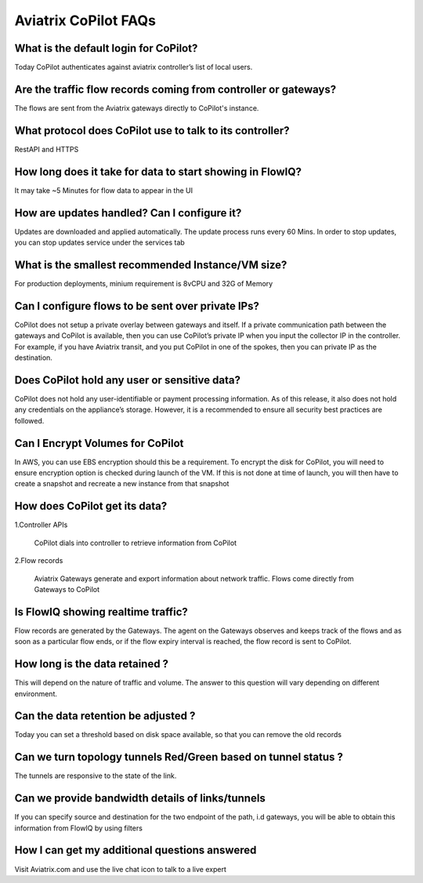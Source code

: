 .. meta::
  :description: Aviatrix CoPilot FAQs
  :keywords: CoPilot,visibility


============================================================
Aviatrix CoPilot FAQs
============================================================


What is the default login for CoPilot? 
====================================================

Today CoPilot authenticates against aviatrix controller’s list of local users.  

Are the traffic flow records coming from controller or gateways?  
===============================================================================

The flows are sent from the Aviatrix gateways directly to CoPilot's instance.

What protocol does CoPilot use to talk to its controller? 
===============================================================================

RestAPI and HTTPS 

How long does it take for data to start showing in FlowIQ? 
===============================================================================

It may take ~5 Minutes for flow data to appear in the UI 

How are updates handled? Can I configure it?
===============================================================================

Updates are downloaded and applied automatically. The update process runs every 60 Mins. In order to stop updates, you can stop updates service under the services tab

What is the smallest recommended Instance/VM size?  
===============================================================================

For production deployments, minium requirement is 8vCPU and 32G of Memory

Can I configure flows to be sent over private IPs? 
===============================================================================

CoPilot does not setup a private overlay between gateways and itself. If a private communication path between the gateways and CoPilot is available, then you can use CoPilot’s private IP when you input the collector IP in the controller. 
For example, if you have Aviatrix transit, and you put CoPilot in one of the spokes, then you can private IP as the destination. 



Does CoPilot hold any user or sensitive data?  
===============================================================================

CoPilot does not hold any user-identifiable or payment processing information. As of this release, it also does not hold any credentials on the appliance’s storage. However, it is a recommended to ensure all security best practices are followed. 

Can I Encrypt Volumes for CoPilot 
===============================================================================

In AWS, you can use EBS encryption should this be a requirement. To encrypt the disk for CoPilot, you will need to ensure encryption option is checked during launch of the VM. 
If this is not done at time of launch, you will then have to create a snapshot and recreate a new instance from that snapshot 

How does CoPilot get its data?
===============================================================================

1.Controller APIs

  CoPilot dials into controller to retrieve information from CoPilot

2.Flow records

  Aviatrix Gateways generate and export information about network traffic. Flows come directly from  Gateways to CoPilot


Is FlowIQ showing realtime traffic? 
===============================================================================

Flow records are generated by the Gateways. The agent on the Gateways observes and keeps track of the flows and as soon as a particular flow ends, or if the flow expiry interval is reached, the flow record is sent to CoPilot.

How long is the data retained ? 
===============================================================================

This will depend on the nature of traffic and volume. The answer to this question will vary depending on different environment.

Can the data retention be adjusted ? 
===============================================================================

Today you can set a threshold based on disk space available, so that you can remove the old records

Can we turn topology tunnels Red/Green based on tunnel status ? 
===============================================================================
The tunnels are responsive to the state of the link.

Can we provide bandwidth details of links/tunnels 
===============================================================================
If you can specify source and destination for the two endpoint of the path, i.d gateways, you will be able to obtain this information from FlowIQ by using filters

How I can get my additional questions answered
===============================================================================

Visit Aviatrix.com and use the live chat icon to talk to a live expert